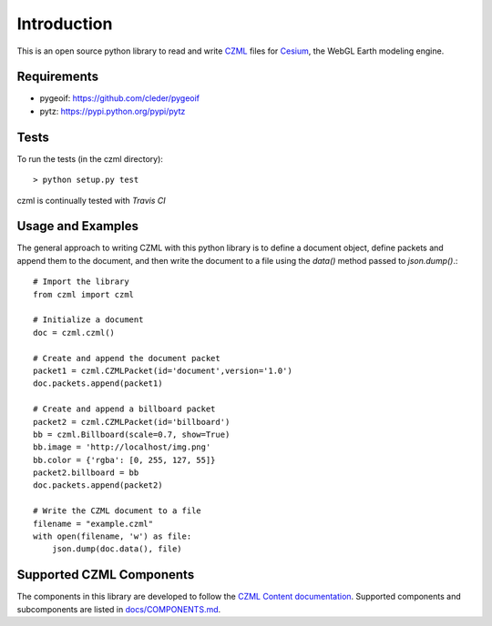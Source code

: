 Introduction
############

This is an open source python library to read and write CZML_ files for Cesium_, the WebGL Earth modeling engine.

.. _CZML: https://github.com/AnalyticalGraphicsInc/cesium/wiki/CZML-Guide
.. _Cesium: http://cesiumjs.org/

Requirements
------------

* pygeoif: https://github.com/cleder/pygeoif
* pytz: https://pypi.python.org/pypi/pytz

Tests
-----

To run the tests (in the czml directory)::

    > python setup.py test

czml is continually tested with *Travis CI*

.. image:: https://api.travis-ci.org/cleder/czml.png
    :target: https://travis-ci.org/cleder/czml

.. image:: https://coveralls.io/repos/cleder/czml/badge.png?branch=master
    :target: https://coveralls.io/r/cleder/czml?branch=master

Usage and Examples
------------------

The general approach to writing CZML with this python library is to define a document object, define packets and append them to the document, and then write the document to a file using the `data()` method passed to `json.dump()`.::

    # Import the library
    from czml import czml

    # Initialize a document
    doc = czml.czml()

    # Create and append the document packet
    packet1 = czml.CZMLPacket(id='document',version='1.0')
    doc.packets.append(packet1)
    
    # Create and append a billboard packet
    packet2 = czml.CZMLPacket(id='billboard')
    bb = czml.Billboard(scale=0.7, show=True)
    bb.image = 'http://localhost/img.png'
    bb.color = {'rgba': [0, 255, 127, 55]}
    packet2.billboard = bb
    doc.packets.append(packet2)
    
    # Write the CZML document to a file
    filename = "example.czml"
    with open(filename, 'w') as file:
        json.dump(doc.data(), file)

Supported CZML Components
-------------------------

The components in this library are developed to follow the `CZML Content documentation`_. Supported components and subcomponents are listed in `docs/COMPONENTS.md`_.

.. _CZML Content documentation: https://github.com/AnalyticalGraphicsInc/cesium/wiki/CZML-Content
.. _docs/COMPONENTS.md: https://github.com/cleder/czml/blob/master/docs/COMPONENTS.md

